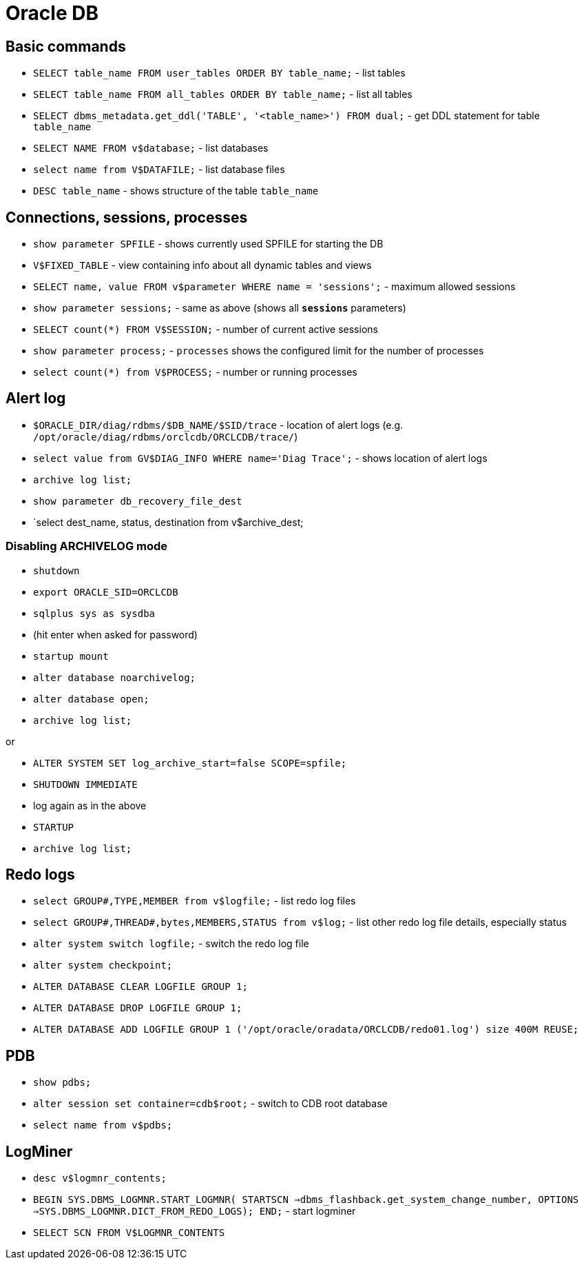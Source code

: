 = Oracle DB

== Basic commands

* `SELECT table_name FROM user_tables ORDER BY table_name;` - list tables
* `SELECT table_name FROM all_tables ORDER BY table_name;` - list all tables
* `SELECT dbms_metadata.get_ddl('TABLE', '<table_name>') FROM dual;` - get DDL statement for table `table_name`

* `SELECT NAME FROM v$database;` - list databases
* `select name from V$DATAFILE;` - list database files

* `DESC table_name` - shows structure of the table `table_name`

== Connections, sessions, processes

* `show parameter SPFILE` - shows currently used SPFILE for starting the DB

* `V$FIXED_TABLE` - view containing info about all dynamic tables and views
* `SELECT name, value FROM v$parameter WHERE name = 'sessions';` - maximum allowed sessions
* `show parameter sessions;` - same as above (shows all `*sessions*` parameters)
* `SELECT count(*) FROM V$SESSION;` - number of current active sessions

* `show parameter process;` - `processes` shows the configured limit for the number of processes
* `select count(*) from V$PROCESS;` - number or running processes

== Alert log

* `$ORACLE_DIR/diag/rdbms/$DB_NAME/$SID/trace` - location of alert logs (e.g. `/opt/oracle/diag/rdbms/orclcdb/ORCLCDB/trace/`)
* `select value from GV$DIAG_INFO WHERE name='Diag Trace';` - shows location of alert logs

* `archive log list;`
* `show parameter db_recovery_file_dest`
* `select dest_name, status, destination from v$archive_dest;

=== Disabling ARCHIVELOG mode

* `shutdown`
* `export ORACLE_SID=ORCLCDB`
* `sqlplus sys as sysdba`
* (hit enter when asked for password)
* `startup mount`
* `alter database noarchivelog;`
* `alter database open;`
* `archive log list;`

or

* `ALTER SYSTEM SET log_archive_start=false SCOPE=spfile;`
* `SHUTDOWN IMMEDIATE`
* log again as in the above
* `STARTUP`
* `archive log list;`

== Redo logs

* `select GROUP#,TYPE,MEMBER from v$logfile;` - list redo log files
* `select GROUP#,THREAD#,bytes,MEMBERS,STATUS from v$log;` - list other redo log file details, especially status
* `alter system switch logfile;` - switch the redo log file

* `alter system checkpoint;`
* `ALTER DATABASE CLEAR LOGFILE GROUP 1;`
* `ALTER DATABASE DROP LOGFILE GROUP 1;`
* `ALTER DATABASE ADD LOGFILE GROUP 1 ('/opt/oracle/oradata/ORCLCDB/redo01.log') size 400M REUSE;`


== PDB

* `show pdbs;`
* `alter session set container=cdb$root;` - switch to CDB root database
* `select name from v$pdbs;`

== LogMiner

* `desc v$logmnr_contents;`
* `BEGIN SYS.DBMS_LOGMNR.START_LOGMNR( STARTSCN =>dbms_flashback.get_system_change_number, OPTIONS =>SYS.DBMS_LOGMNR.DICT_FROM_REDO_LOGS); END;` - start logminer
* `SELECT SCN FROM V$LOGMNR_CONTENTS`
